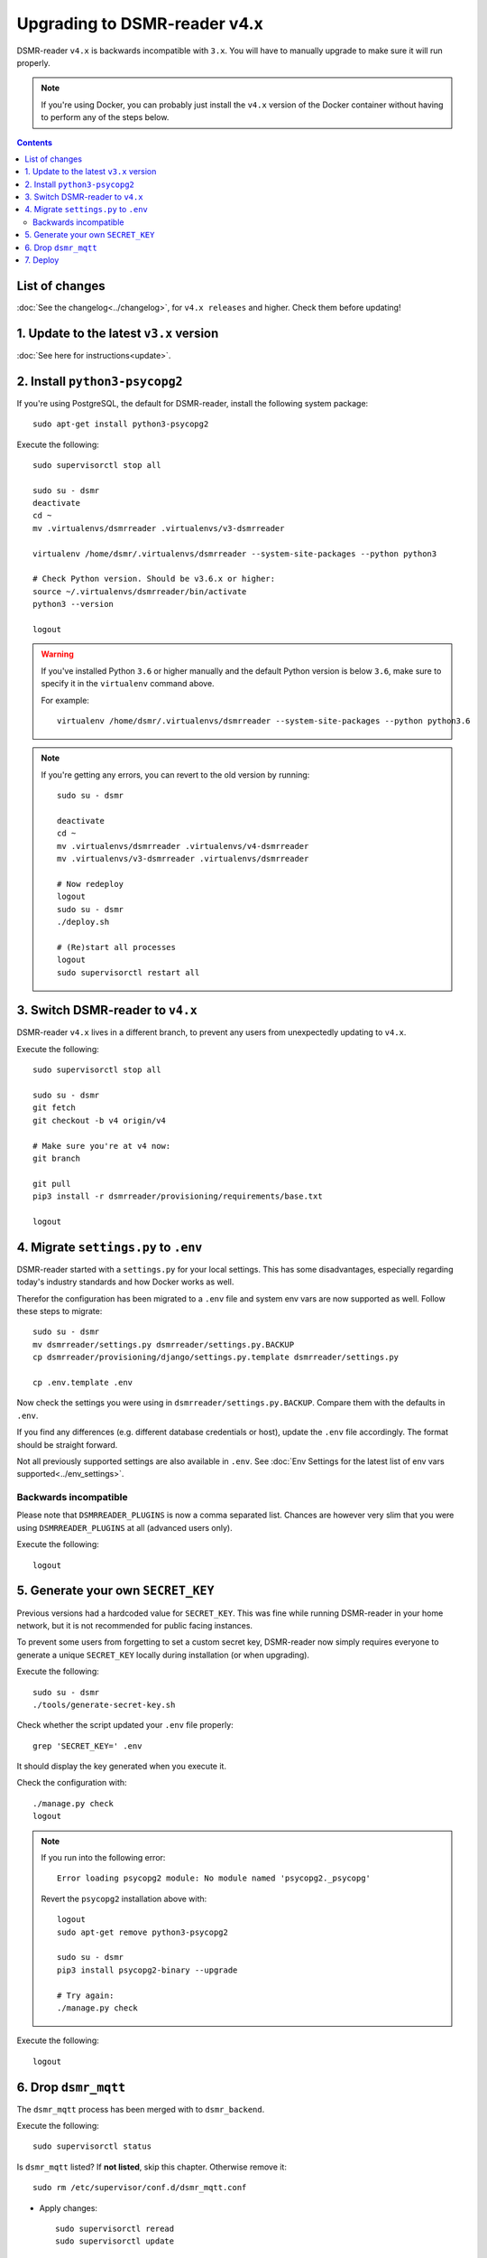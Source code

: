 Upgrading to DSMR-reader v4.x
=============================

DSMR-reader ``v4.x`` is backwards incompatible with ``3.x``. You will have to manually upgrade to make sure it will run properly.

.. note::

    If you're using Docker, you can probably just install the ``v4.x`` version of the Docker container without having to perform any of the steps below.


.. contents::
    :depth: 2

List of changes
^^^^^^^^^^^^^^^

:doc:`See the changelog<../changelog>`, for ``v4.x releases`` and higher. Check them before updating!


1. Update to the latest ``v3.x`` version
^^^^^^^^^^^^^^^^^^^^^^^^^^^^^^^^^^^^^^^^

:doc:`See here for instructions<update>`.


2. Install ``python3-psycopg2``
^^^^^^^^^^^^^^^^^^^^^^^^^^^^^^^

If you're using PostgreSQL, the default for DSMR-reader, install the following system package::

    sudo apt-get install python3-psycopg2

Execute the following::

    sudo supervisorctl stop all

    sudo su - dsmr
    deactivate
    cd ~
    mv .virtualenvs/dsmrreader .virtualenvs/v3-dsmrreader

    virtualenv /home/dsmr/.virtualenvs/dsmrreader --system-site-packages --python python3

    # Check Python version. Should be v3.6.x or higher:
    source ~/.virtualenvs/dsmrreader/bin/activate
    python3 --version

    logout

.. warning::

    If you've installed Python ``3.6`` or higher manually and the default Python version is below ``3.6``, make sure to specify it in the ``virtualenv`` command above.

    For example::

        virtualenv /home/dsmr/.virtualenvs/dsmrreader --system-site-packages --python python3.6

.. note::

    If you're getting any errors, you can revert to the old version by running::

        sudo su - dsmr

        deactivate
        cd ~
        mv .virtualenvs/dsmrreader .virtualenvs/v4-dsmrreader
        mv .virtualenvs/v3-dsmrreader .virtualenvs/dsmrreader

        # Now redeploy
        logout
        sudo su - dsmr
        ./deploy.sh

        # (Re)start all processes
        logout
        sudo supervisorctl restart all


3. Switch DSMR-reader to ``v4.x``
^^^^^^^^^^^^^^^^^^^^^^^^^^^^^^^^^

DSMR-reader ``v4.x`` lives in a different branch, to prevent any users from unexpectedly updating to ``v4.x``.

Execute the following::

    sudo supervisorctl stop all

    sudo su - dsmr
    git fetch
    git checkout -b v4 origin/v4

    # Make sure you're at v4 now:
    git branch

    git pull
    pip3 install -r dsmrreader/provisioning/requirements/base.txt

    logout


4. Migrate ``settings.py`` to ``.env``
^^^^^^^^^^^^^^^^^^^^^^^^^^^^^^^^^^^^^^

DSMR-reader started with a ``settings.py`` for your local settings.
This has some disadvantages, especially regarding today's industry standards and how Docker works as well.

Therefor the configuration has been migrated to a ``.env`` file and system env vars are now supported as well. Follow these steps to migrate::

    sudo su - dsmr
    mv dsmrreader/settings.py dsmrreader/settings.py.BACKUP
    cp dsmrreader/provisioning/django/settings.py.template dsmrreader/settings.py

    cp .env.template .env

Now check the settings you were using in ``dsmrreader/settings.py.BACKUP``.
Compare them with the defaults in ``.env``.

If you find any differences (e.g. different database credentials or host), update the ``.env`` file accordingly. The format should be straight forward.

Not all previously supported settings are also available in ``.env``.
See :doc:`Env Settings for the latest list of env vars supported<../env_settings>`.

Backwards incompatible
----------------------

Please note that ``DSMRREADER_PLUGINS`` is now a comma separated list.
Chances are however very slim that you were using ``DSMRREADER_PLUGINS`` at all (advanced users only).

Execute the following::

    logout


5. Generate your own ``SECRET_KEY``
^^^^^^^^^^^^^^^^^^^^^^^^^^^^^^^^^^^

Previous versions had a hardcoded value for ``SECRET_KEY``.
This was fine while running DSMR-reader in your home network, but it is not recommended for public facing instances.

To prevent some users from forgetting to set a custom secret key, DSMR-reader now simply requires everyone to generate a unique ``SECRET_KEY`` locally during installation (or when upgrading).

Execute the following::

    sudo su - dsmr
    ./tools/generate-secret-key.sh

Check whether the script updated your ``.env`` file properly::

    grep 'SECRET_KEY=' .env

It should display the key generated when you execute it.

Check the configuration with::

    ./manage.py check
    logout

.. note::

    If you run into the following error::

        Error loading psycopg2 module: No module named 'psycopg2._psycopg'

    Revert the ``psycopg2`` installation above with::

        logout
        sudo apt-get remove python3-psycopg2

        sudo su - dsmr
        pip3 install psycopg2-binary --upgrade

        # Try again:
        ./manage.py check


Execute the following::

    logout

6. Drop ``dsmr_mqtt``
^^^^^^^^^^^^^^^^^^^^^

The ``dsmr_mqtt`` process has been merged with to ``dsmr_backend``.


Execute the following::

    sudo supervisorctl status

Is ``dsmr_mqtt`` listed? If **not listed**, skip this chapter. Otherwise remove it::

    sudo rm /etc/supervisor/conf.d/dsmr_mqtt.conf

* Apply changes::

    sudo supervisorctl reread
    sudo supervisorctl update

    sudo supervisorctl restart all

Execute the following::

    sudo supervisorctl status

You should not see ``dsmr_mqtt`` anymore.

Also, the other processes should be running as well again.

7. Deploy
^^^^^^^^^
Finally, execute the deploy script::

    sudo su - dsmr
    ./deploy.sh

Great. You should now be on ``v4.x``!
